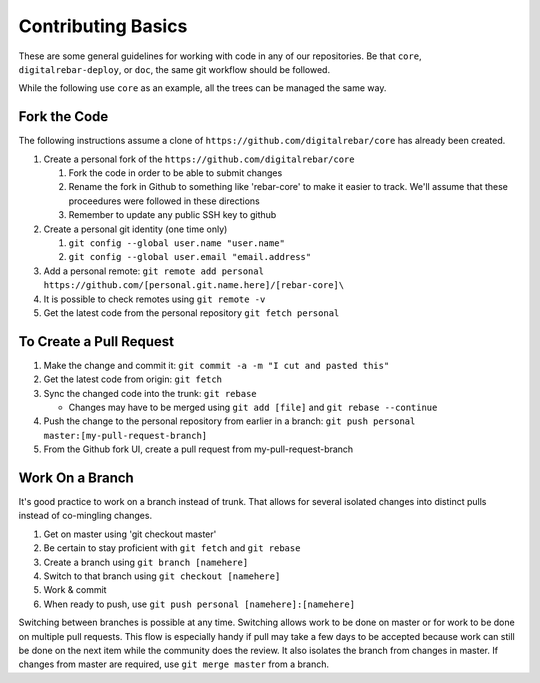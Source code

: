 .. _contrib_basic:

Contributing Basics
-------------------

These are some general guidelines for working with code in any of our repositories.
Be that ``core``, ``digitalrebar-deploy``, or ``doc``, the same git workflow should be followed.

While the following use ``core`` as an example, all the trees can be managed the same way.

Fork the Code
~~~~~~~~~~~~~

The following instructions assume a clone of ``https://github.com/digitalrebar/core`` has already been created.

#. Create a personal fork of the ``https://github.com/digitalrebar/core``

   #. Fork the code in order to be able to submit changes
   #. Rename the fork in Github to something like 'rebar-core' to make
      it easier to track. We'll assume that these proceedures were followed in these
      directions
   #. Remember to update any public SSH key to github

#. Create a personal git identity (one time only)

   #. ``git config --global user.name "user.name"``
   #. ``git config --global user.email "email.address"``

#. Add a personal remote:
   ``git remote add personal https://github.com/[personal.git.name.here]/[rebar-core]\``

#. It is possible to check remotes using ``git remote -v``
#. Get the latest code from the personal repository ``git fetch personal``

To Create a Pull Request
~~~~~~~~~~~~~~~~~~~~~~~~

#. Make the change and commit it:
   ``git commit -a -m "I cut and pasted this"``
#. Get the latest code from origin: ``git fetch``
#. Sync the changed code into the trunk: ``git rebase``

   * Changes may have to be merged using ``git add [file]`` and ``git rebase --continue``

#. Push the change to the personal repository from earlier in a branch:
   ``git push personal master:[my-pull-request-branch]``
#. From the Github fork UI, create a pull request from
   my-pull-request-branch

Work On a Branch
~~~~~~~~~~~~~~~~

It's good practice to work on a branch instead of trunk. That allows for several isolated 
changes into distinct pulls instead of co-mingling
changes.

#. Get on master using 'git checkout master'
#. Be certain to stay proficient with ``git fetch`` and ``git rebase``
#. Create a branch using ``git branch [namehere]``
#. Switch to that branch using ``git checkout [namehere]``
#. Work & commit
#. When ready to push, use
   ``git push personal [namehere]:[namehere]``

Switching between branches is possible at any time.  
Switching allows work to be done on master or for work to be done on multiple pull requests.  
This flow is especially handy if pull may take a few days to be accepted because work can still be done on
the next item while the community does the review.  It also isolates the branch 
from changes in master. If changes from master are required, use
``git merge master`` from a branch.

